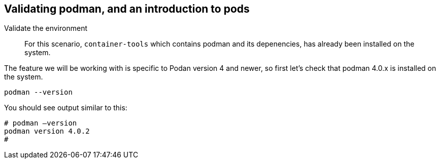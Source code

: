 == Validating podman, and an introduction to pods

Validate the environment

____
For this scenario, `+container-tools+` which contains podman and its
depenencies, has already been installed on the system.
____

The feature we will be working with is specific to Podan version 4 and
newer, so first let’s check that podman 4.0.x is installed on the
system.

[source,bash,subs="+macros,+attributes",role=execute]
----
podman --version
----

You should see output similar to this:

[source,text]
----
# podman –version
podman version 4.0.2
#
----
